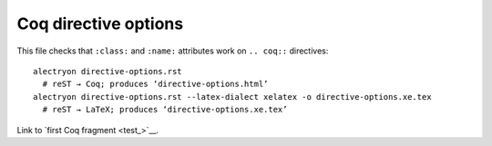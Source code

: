 =======================
 Coq directive options
=======================

.. raw:: latex

   \let\oldalltt\alltt
   \def\alltt{\oldalltt\scriptsize}

This file checks that ``:class:`` and ``:name:`` attributes work on ``.. coq::`` directives::

   alectryon directive-options.rst
     # reST → Coq; produces ‘directive-options.html’
   alectryon directive-options.rst --latex-dialect xelatex -o directive-options.xe.tex
     # reST → LaTeX; produces ‘directive-options.xe.tex’

.. coq:: none

   From Coq Require Import String.
   Open Scope string_scope.

.. raw:: html

   <style type="text/css">.upside-down { transform: rotate(180deg) } #test { border: solid; } </style>

.. coq::
   :class: upside-down
   :name: test

   Definition test := " =: ʇsǝʇ uoıʇıuıɟǝᗡ".

Link to `first Coq fragment <test_>`__.
